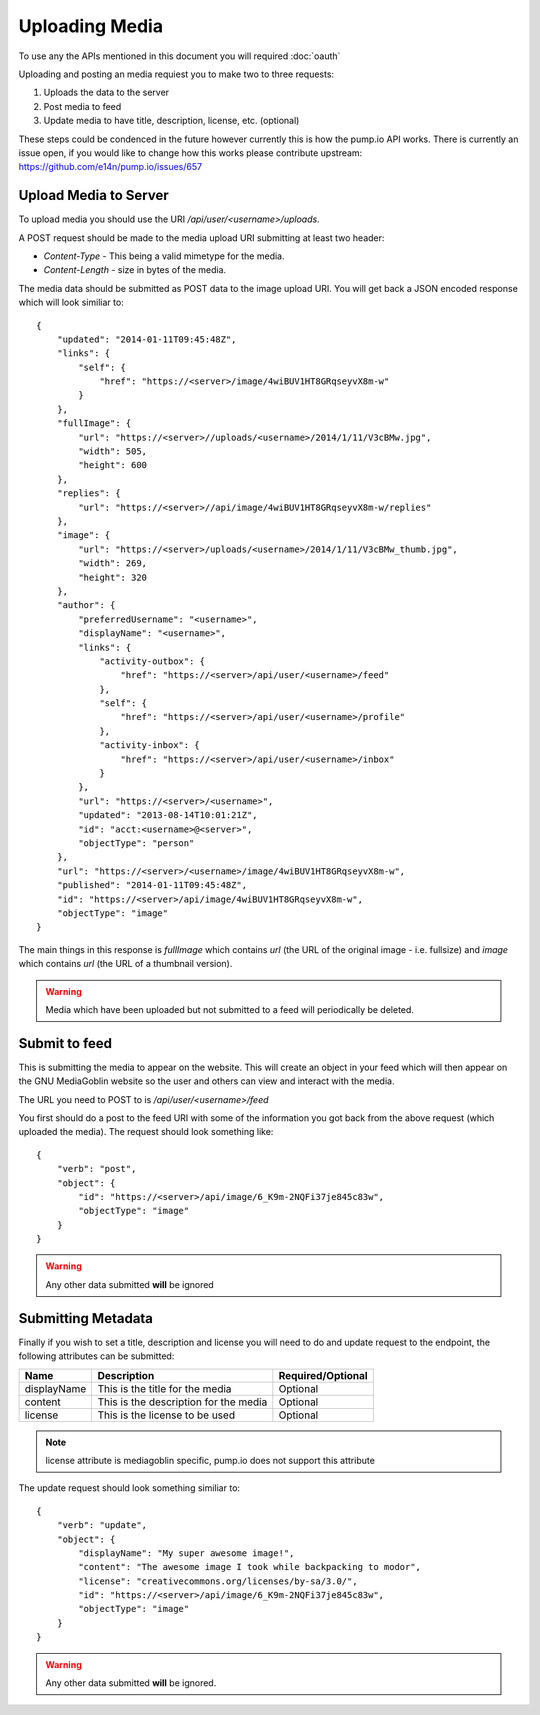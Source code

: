 .. MediaGoblin Documentation

   Written in 2011, 2012 by MediaGoblin contributors

   To the extent possible under law, the author(s) have dedicated all
   copyright and related and neighboring rights to this software to
   the public domain worldwide. This software is distributed without
   any warranty.

   You should have received a copy of the CC0 Public Domain
   Dedication along with this software. If not, see
   <http://creativecommons.org/publicdomain/zero/1.0/>.

.. info:: Currently only image uploading is supported.

===============
Uploading Media
===============

To use any the APIs mentioned in this document you will required :doc:`oauth`

Uploading and posting an media requiest you to make two to three requests:

1) Uploads the data to the server
2) Post media to feed
3) Update media to have title, description, license, etc. (optional)

These steps could be condenced in the future however currently this is how the
pump.io API works. There is currently an issue open, if you would like to change
how this works please contribute upstream: https://github.com/e14n/pump.io/issues/657

----------------------
Upload Media to Server
----------------------

To upload media you should use the URI `/api/user/<username>/uploads`.

A POST request should be made to the media upload URI submitting at least two header:

* `Content-Type` - This being a valid mimetype for the media.
* `Content-Length` - size in bytes of the media.

The media data should be submitted as POST data to the image upload URI.
You will get back a JSON encoded response which will look similiar to::

    {
        "updated": "2014-01-11T09:45:48Z",
        "links": {
            "self": {
                "href": "https://<server>/image/4wiBUV1HT8GRqseyvX8m-w"
            }
        },
        "fullImage": {
            "url": "https://<server>//uploads/<username>/2014/1/11/V3cBMw.jpg",
            "width": 505,
            "height": 600
        },
        "replies": {
            "url": "https://<server>//api/image/4wiBUV1HT8GRqseyvX8m-w/replies"
        },
        "image": {
            "url": "https://<server>/uploads/<username>/2014/1/11/V3cBMw_thumb.jpg",
            "width": 269,
            "height": 320
        },
        "author": {
            "preferredUsername": "<username>",
            "displayName": "<username>",
            "links": {
                "activity-outbox": {
                    "href": "https://<server>/api/user/<username>/feed"
                },
                "self": {
                    "href": "https://<server>/api/user/<username>/profile"
                },
                "activity-inbox": {
                    "href": "https://<server>/api/user/<username>/inbox"
                }
            },
            "url": "https://<server>/<username>",
            "updated": "2013-08-14T10:01:21Z",
            "id": "acct:<username>@<server>",
            "objectType": "person"
        },
        "url": "https://<server>/<username>/image/4wiBUV1HT8GRqseyvX8m-w",
        "published": "2014-01-11T09:45:48Z",
        "id": "https://<server>/api/image/4wiBUV1HT8GRqseyvX8m-w",
        "objectType": "image"
    }

The main things in this response is `fullImage` which contains `url` (the URL
of the original image - i.e. fullsize) and `image` which contains `url` (the URL
of a thumbnail version).

.. warning:: Media which have been uploaded but not submitted to a feed will
             periodically be deleted.

--------------
Submit to feed
--------------

This is submitting the media to appear on the website. This will create an
object in your feed which will then appear on the GNU MediaGoblin website so the
user and others can view and interact with the media.

The URL you need to POST to is `/api/user/<username>/feed`

You first should do a post to the feed URI with some of the information you got
back from the above request (which uploaded the media). The request should look
something like::

    {
        "verb": "post",
        "object": {
            "id": "https://<server>/api/image/6_K9m-2NQFi37je845c83w",
            "objectType": "image"
        }
    }

.. warning:: Any other data submitted **will** be ignored

-------------------
Submitting Metadata
-------------------

Finally if you wish to set a title, description and license you will need to do
and update request to the endpoint, the following attributes can be submitted:

+--------------+---------------------------------------+-------------------+
| Name         | Description                           | Required/Optional |
+==============+=======================================+===================+
| displayName  | This is the title for the media       | Optional          |
+--------------+---------------------------------------+-------------------+
| content      | This is the description for the media | Optional          |
+--------------+---------------------------------------+-------------------+
| license      | This is the license to be used        | Optional          |
+--------------+---------------------------------------+-------------------+

.. note:: license attribute is mediagoblin specific, pump.io does not support this attribute


The update request should look something similiar to::

    {
        "verb": "update",
        "object": {
            "displayName": "My super awesome image!",
            "content": "The awesome image I took while backpacking to modor",
            "license": "creativecommons.org/licenses/by-sa/3.0/",
            "id": "https://<server>/api/image/6_K9m-2NQFi37je845c83w",
            "objectType": "image"
        }
    }

.. warning:: Any other data submitted **will** be ignored.
